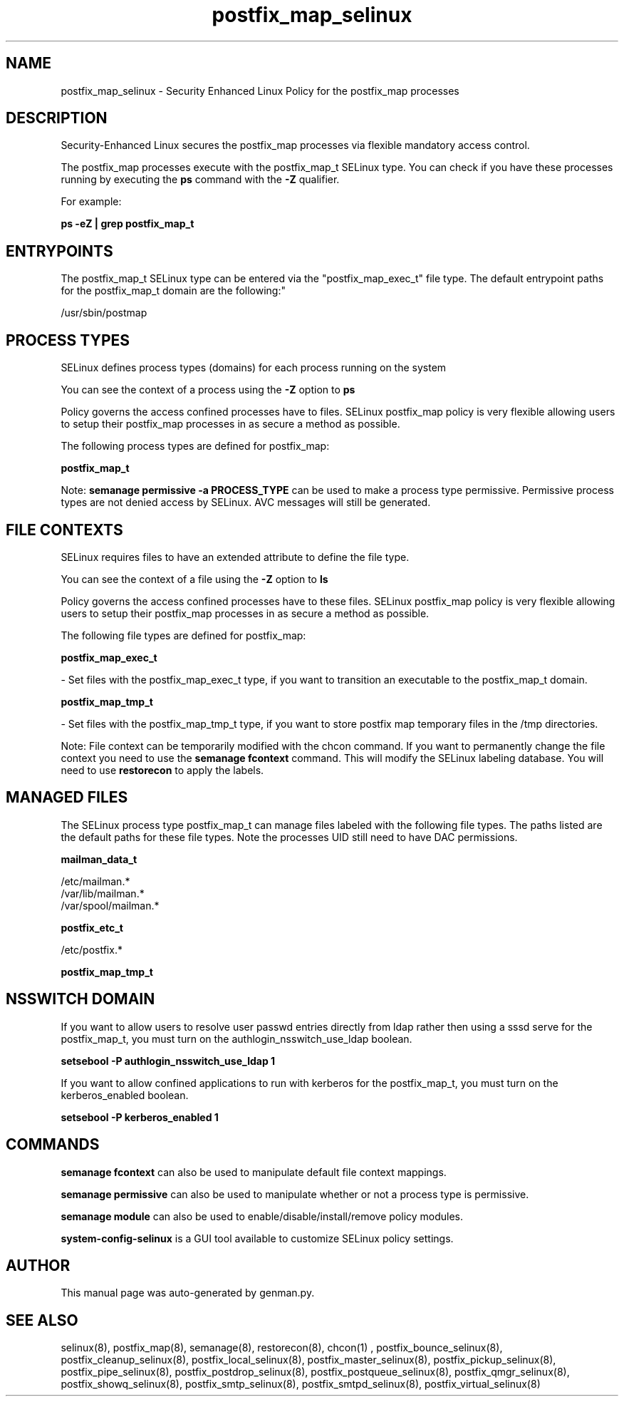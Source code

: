 .TH  "postfix_map_selinux"  "8"  "postfix_map" "dwalsh@redhat.com" "postfix_map SELinux Policy documentation"
.SH "NAME"
postfix_map_selinux \- Security Enhanced Linux Policy for the postfix_map processes
.SH "DESCRIPTION"

Security-Enhanced Linux secures the postfix_map processes via flexible mandatory access control.

The postfix_map processes execute with the postfix_map_t SELinux type. You can check if you have these processes running by executing the \fBps\fP command with the \fB\-Z\fP qualifier. 

For example:

.B ps -eZ | grep postfix_map_t


.SH "ENTRYPOINTS"

The postfix_map_t SELinux type can be entered via the "postfix_map_exec_t" file type.  The default entrypoint paths for the postfix_map_t domain are the following:"

/usr/sbin/postmap
.SH PROCESS TYPES
SELinux defines process types (domains) for each process running on the system
.PP
You can see the context of a process using the \fB\-Z\fP option to \fBps\bP
.PP
Policy governs the access confined processes have to files. 
SELinux postfix_map policy is very flexible allowing users to setup their postfix_map processes in as secure a method as possible.
.PP 
The following process types are defined for postfix_map:

.EX
.B postfix_map_t 
.EE
.PP
Note: 
.B semanage permissive -a PROCESS_TYPE 
can be used to make a process type permissive. Permissive process types are not denied access by SELinux. AVC messages will still be generated.

.SH FILE CONTEXTS
SELinux requires files to have an extended attribute to define the file type. 
.PP
You can see the context of a file using the \fB\-Z\fP option to \fBls\bP
.PP
Policy governs the access confined processes have to these files. 
SELinux postfix_map policy is very flexible allowing users to setup their postfix_map processes in as secure a method as possible.
.PP 
The following file types are defined for postfix_map:


.EX
.PP
.B postfix_map_exec_t 
.EE

- Set files with the postfix_map_exec_t type, if you want to transition an executable to the postfix_map_t domain.


.EX
.PP
.B postfix_map_tmp_t 
.EE

- Set files with the postfix_map_tmp_t type, if you want to store postfix map temporary files in the /tmp directories.


.PP
Note: File context can be temporarily modified with the chcon command.  If you want to permanently change the file context you need to use the 
.B semanage fcontext 
command.  This will modify the SELinux labeling database.  You will need to use
.B restorecon
to apply the labels.

.SH "MANAGED FILES"

The SELinux process type postfix_map_t can manage files labeled with the following file types.  The paths listed are the default paths for these file types.  Note the processes UID still need to have DAC permissions.

.br
.B mailman_data_t

	/etc/mailman.*
.br
	/var/lib/mailman.*
.br
	/var/spool/mailman.*
.br

.br
.B postfix_etc_t

	/etc/postfix.*
.br

.br
.B postfix_map_tmp_t


.SH NSSWITCH DOMAIN

.PP
If you want to allow users to resolve user passwd entries directly from ldap rather then using a sssd serve for the postfix_map_t, you must turn on the authlogin_nsswitch_use_ldap boolean.

.EX
.B setsebool -P authlogin_nsswitch_use_ldap 1
.EE

.PP
If you want to allow confined applications to run with kerberos for the postfix_map_t, you must turn on the kerberos_enabled boolean.

.EX
.B setsebool -P kerberos_enabled 1
.EE

.SH "COMMANDS"
.B semanage fcontext
can also be used to manipulate default file context mappings.
.PP
.B semanage permissive
can also be used to manipulate whether or not a process type is permissive.
.PP
.B semanage module
can also be used to enable/disable/install/remove policy modules.

.PP
.B system-config-selinux 
is a GUI tool available to customize SELinux policy settings.

.SH AUTHOR	
This manual page was auto-generated by genman.py.

.SH "SEE ALSO"
selinux(8), postfix_map(8), semanage(8), restorecon(8), chcon(1)
, postfix_bounce_selinux(8), postfix_cleanup_selinux(8), postfix_local_selinux(8), postfix_master_selinux(8), postfix_pickup_selinux(8), postfix_pipe_selinux(8), postfix_postdrop_selinux(8), postfix_postqueue_selinux(8), postfix_qmgr_selinux(8), postfix_showq_selinux(8), postfix_smtp_selinux(8), postfix_smtpd_selinux(8), postfix_virtual_selinux(8)